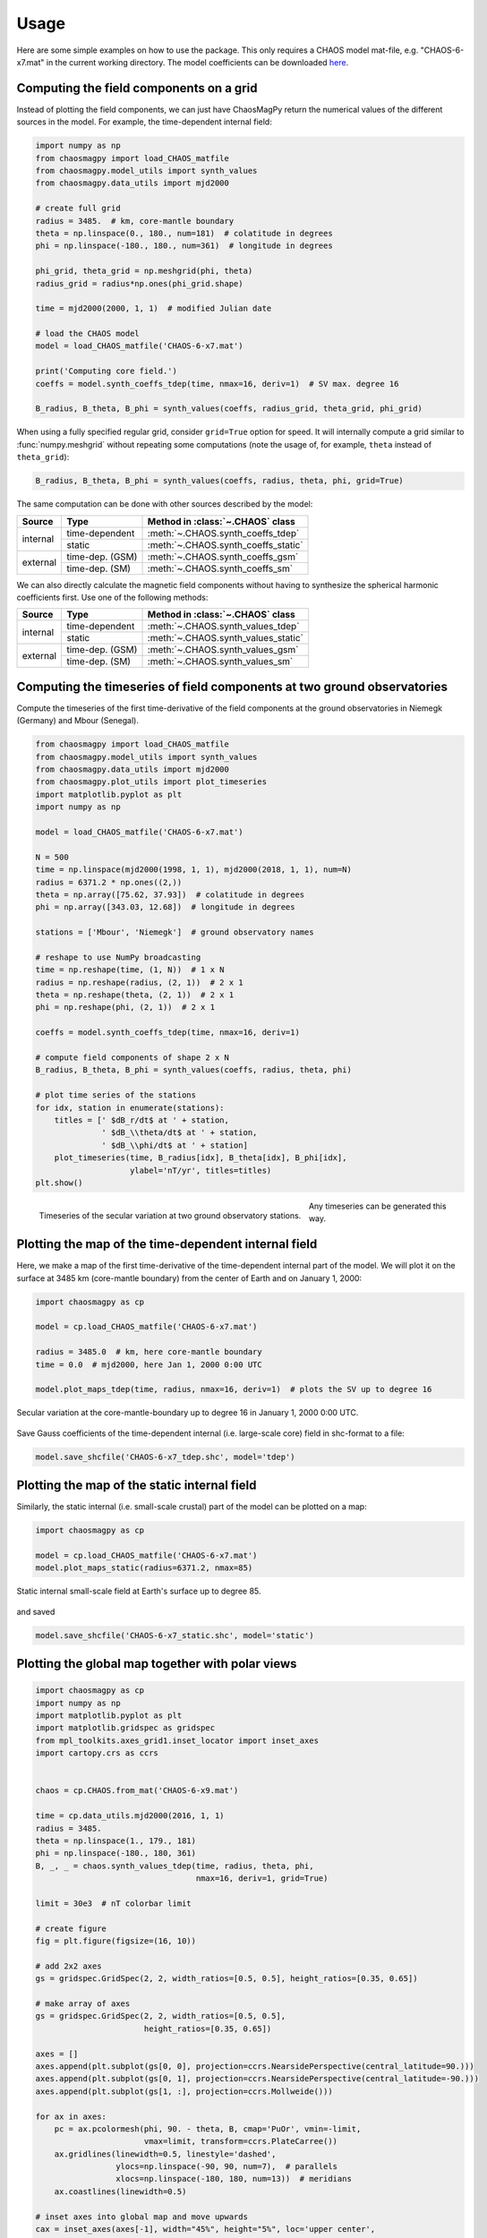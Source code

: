 Usage
=====

Here are some simple examples on how to use the package. This only requires a
CHAOS model mat-file, e.g. "CHAOS-6-x7.mat" in the current working directory.
The model coefficients can be downloaded `here <http://www.spacecenter.dk/files/magnetic-models/CHAOS-7/>`_.

Computing the field components on a grid
----------------------------------------

Instead of plotting the field components, we can just have ChaosMagPy return
the numerical values of the different sources in the model. For
example, the time-dependent internal field:

.. code-block:: python

   import numpy as np
   from chaosmagpy import load_CHAOS_matfile
   from chaosmagpy.model_utils import synth_values
   from chaosmagpy.data_utils import mjd2000

   # create full grid
   radius = 3485.  # km, core-mantle boundary
   theta = np.linspace(0., 180., num=181)  # colatitude in degrees
   phi = np.linspace(-180., 180., num=361)  # longitude in degrees

   phi_grid, theta_grid = np.meshgrid(phi, theta)
   radius_grid = radius*np.ones(phi_grid.shape)

   time = mjd2000(2000, 1, 1)  # modified Julian date

   # load the CHAOS model
   model = load_CHAOS_matfile('CHAOS-6-x7.mat')

   print('Computing core field.')
   coeffs = model.synth_coeffs_tdep(time, nmax=16, deriv=1)  # SV max. degree 16

   B_radius, B_theta, B_phi = synth_values(coeffs, radius_grid, theta_grid, phi_grid)

When using a fully specified regular grid, consider ``grid=True`` option for
speed. It will internally compute a grid similar to :func:`numpy.meshgrid`
without repeating some computations (note the usage of, for example, ``theta``
instead of ``theta_grid``):

.. code-block:: python

   B_radius, B_theta, B_phi = synth_values(coeffs, radius, theta, phi, grid=True)

The same computation can be done with other sources described by the model:

+----------+-----------------+---------------------------------------------------+
|  Source  |     Type        | Method in :class:`~.CHAOS` class                  |
+==========+=================+===================================================+
| internal | time-dependent  | :meth:`~.CHAOS.synth_coeffs_tdep`                 |
+          +-----------------+---------------------------------------------------+
|          | static          | :meth:`~.CHAOS.synth_coeffs_static`               |
+----------+-----------------+---------------------------------------------------+
| external | time-dep. (GSM) | :meth:`~.CHAOS.synth_coeffs_gsm`                  |
+          +-----------------+---------------------------------------------------+
|          | time-dep. (SM)  | :meth:`~.CHAOS.synth_coeffs_sm`                   |
+----------+-----------------+---------------------------------------------------+

We can also directly calculate the magnetic field components without having to
synthesize the spherical harmonic coefficients first. Use one of the following
methods:

+----------+-----------------+---------------------------------------------------+
|  Source  |     Type        | Method in :class:`~.CHAOS` class                  |
+==========+=================+===================================================+
| internal | time-dependent  | :meth:`~.CHAOS.synth_values_tdep`                 |
+          +-----------------+---------------------------------------------------+
|          | static          | :meth:`~.CHAOS.synth_values_static`               |
+----------+-----------------+---------------------------------------------------+
| external | time-dep. (GSM) | :meth:`~.CHAOS.synth_values_gsm`                  |
+          +-----------------+---------------------------------------------------+
|          | time-dep. (SM)  | :meth:`~.CHAOS.synth_values_sm`                   |
+----------+-----------------+---------------------------------------------------+

Computing the timeseries of field components at two ground observatories
------------------------------------------------------------------------

Compute the timeseries of the first time-derivative of the field components at
the ground observatories in Niemegk (Germany) and Mbour (Senegal).

.. code-block:: python

   from chaosmagpy import load_CHAOS_matfile
   from chaosmagpy.model_utils import synth_values
   from chaosmagpy.data_utils import mjd2000
   from chaosmagpy.plot_utils import plot_timeseries
   import matplotlib.pyplot as plt
   import numpy as np

   model = load_CHAOS_matfile('CHAOS-6-x7.mat')

   N = 500
   time = np.linspace(mjd2000(1998, 1, 1), mjd2000(2018, 1, 1), num=N)
   radius = 6371.2 * np.ones((2,))
   theta = np.array([75.62, 37.93])  # colatitude in degrees
   phi = np.array([343.03, 12.68])  # longitude in degrees

   stations = ['Mbour', 'Niemegk']  # ground observatory names

   # reshape to use NumPy broadcasting
   time = np.reshape(time, (1, N))  # 1 x N
   radius = np.reshape(radius, (2, 1))  # 2 x 1
   theta = np.reshape(theta, (2, 1))  # 2 x 1
   phi = np.reshape(phi, (2, 1))  # 2 x 1

   coeffs = model.synth_coeffs_tdep(time, nmax=16, deriv=1)

   # compute field components of shape 2 x N
   B_radius, B_theta, B_phi = synth_values(coeffs, radius, theta, phi)

   # plot time series of the stations
   for idx, station in enumerate(stations):
       titles = [' $dB_r/dt$ at ' + station,
                 ' $dB_\\theta/dt$ at ' + station,
                 ' $dB_\\phi/dt$ at ' + station]
       plot_timeseries(time, B_radius[idx], B_theta[idx], B_phi[idx],
                       ylabel='nT/yr', titles=titles)
   plt.show()

.. figure:: images/plot_timeseries.png
   :align: left

   Timeseries of the secular variation at two ground observatory stations.

Any timeseries can be generated this way.

Plotting the map of the time-dependent internal field
-----------------------------------------------------

Here, we make a map of the first time-derivative of the time-dependent internal
part of the model. We will plot it on the surface at 3485 km (core-mantle
boundary) from the center of Earth and on January 1, 2000:

.. code-block:: python

   import chaosmagpy as cp

   model = cp.load_CHAOS_matfile('CHAOS-6-x7.mat')

   radius = 3485.0  # km, here core-mantle boundary
   time = 0.0  # mjd2000, here Jan 1, 2000 0:00 UTC

   model.plot_maps_tdep(time, radius, nmax=16, deriv=1)  # plots the SV up to degree 16

.. figure:: images/plot_maps_tdep.png
   :align: center

   Secular variation at the core-mantle-boundary up to degree 16 in
   January 1, 2000 0:00 UTC.

Save Gauss coefficients of the time-dependent internal (i.e. large-scale core)
field in shc-format to a file:

.. code-block:: python

   model.save_shcfile('CHAOS-6-x7_tdep.shc', model='tdep')

Plotting the map of the static internal field
---------------------------------------------

Similarly, the static internal (i.e. small-scale crustal) part of the model can
be plotted on a map:

.. code-block:: python

   import chaosmagpy as cp

   model = cp.load_CHAOS_matfile('CHAOS-6-x7.mat')
   model.plot_maps_static(radius=6371.2, nmax=85)

.. figure:: images/plot_maps_static.png
   :align: center

   Static internal small-scale field at Earth's surface up to degree 85.

and saved

.. code-block:: python

   model.save_shcfile('CHAOS-6-x7_static.shc', model='static')

Plotting the global map together with polar views
-------------------------------------------------


.. code-block:: python

   import chaosmagpy as cp
   import numpy as np
   import matplotlib.pyplot as plt
   import matplotlib.gridspec as gridspec
   from mpl_toolkits.axes_grid1.inset_locator import inset_axes
   import cartopy.crs as ccrs


   chaos = cp.CHAOS.from_mat('CHAOS-6-x9.mat')

   time = cp.data_utils.mjd2000(2016, 1, 1)
   radius = 3485.
   theta = np.linspace(1., 179., 181)
   phi = np.linspace(-180., 180, 361)
   B, _, _ = chaos.synth_values_tdep(time, radius, theta, phi,
                                     nmax=16, deriv=1, grid=True)

   limit = 30e3  # nT colorbar limit

   # create figure
   fig = plt.figure(figsize=(16, 10))

   # add 2x2 axes
   gs = gridspec.GridSpec(2, 2, width_ratios=[0.5, 0.5], height_ratios=[0.35, 0.65])

   # make array of axes
   gs = gridspec.GridSpec(2, 2, width_ratios=[0.5, 0.5],
                          height_ratios=[0.35, 0.65])

   axes = []
   axes.append(plt.subplot(gs[0, 0], projection=ccrs.NearsidePerspective(central_latitude=90.)))
   axes.append(plt.subplot(gs[0, 1], projection=ccrs.NearsidePerspective(central_latitude=-90.)))
   axes.append(plt.subplot(gs[1, :], projection=ccrs.Mollweide()))

   for ax in axes:
       pc = ax.pcolormesh(phi, 90. - theta, B, cmap='PuOr', vmin=-limit,
                          vmax=limit, transform=ccrs.PlateCarree())
       ax.gridlines(linewidth=0.5, linestyle='dashed',
                    ylocs=np.linspace(-90, 90, num=7),  # parallels
                    xlocs=np.linspace(-180, 180, num=13))  # meridians
       ax.coastlines(linewidth=0.5)

   # inset axes into global map and move upwards
   cax = inset_axes(axes[-1], width="45%", height="5%", loc='upper center',
                    borderpad=-12)

   # use last artist for the colorbar
   clb = plt.colorbar(pc, cax=cax, extend='both', orientation='horizontal')
   clb.set_label('nT/yr', fontsize=16)

   plt.subplots_adjust(top=0.985, bottom=0.015, left=0.008,
                       right=0.992, hspace=0.0, wspace=0.0)

   plt.show()

.. figure:: images/plot_maps_tdep_polar.png
  :align: center

  Model of the radial secular variation at the core surface in 2016.
